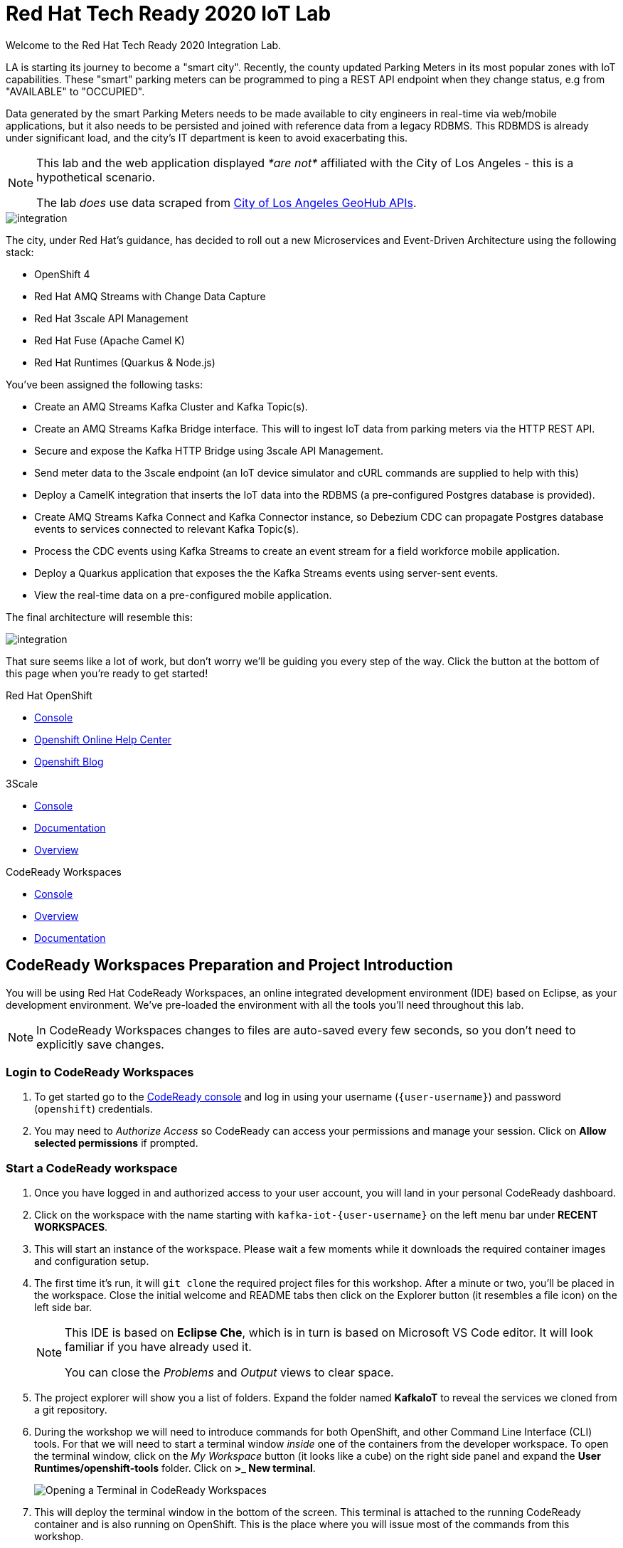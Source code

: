 

:standard-fail-text: Verify that you followed all the steps. If you continue to have issues, contact a workshop assistant.
:namespace: {user-username}
:user-password: openshift

// Shared service URLS
:codeready-url: http://che-che.{openshift-app-host}/
:3scale-url: https://{user-username}-admin.{openshift-app-host}/

// Che workspace variables
:che-project-name: KafkaIoT

// User specific URLS
:user-topology-url: {openshift-host}/topology/ns/{namespace}

// Kafka HTTP Bridge URL
:kafka-bridge-service-url: http://iot-cluster-kafka-bridge-service.{namespace}:8080

// 3scale parking meters kafka bridge properties
:3scale-api-key: kafka-api-key
:3scale-kafka-url: kafka-service
:3scale-kafka-base-name: kafka-service
:3scale-kafka-api-name: {3scale-kafka-base-name}-api
:3scale-kafka-app-name: {3scale-kafka-base-name}-app
:3scale-kafka-backend-name: {3scale-kafka-base-name}-api-backend
:3scale-kafka-plan-name: {3scale-kafka-base-name}-plan
:3scale-kafka-staging-api-host: https://{user-username}-kafka-api-staging.{openshift-app-host}:443/

= Red Hat Tech Ready 2020 IoT Lab

Welcome to the Red Hat Tech Ready 2020 Integration Lab.


LA is starting its journey to become a "smart city". Recently, the county updated Parking Meters in its most popular zones with IoT capabilities. These "smart" parking meters can be programmed to ping a REST API endpoint when they change status, e.g from "AVAILABLE" to "OCCUPIED".

Data generated by the smart Parking Meters needs to be made available to city engineers in real-time via web/mobile applications, but it also needs to be persisted and joined with reference data from a legacy RDBMS. This RDBMDS is already under significant load, and the city's IT department is keen to avoid exacerbating this.

[NOTE]
====
This lab and the web application displayed _*are not*_ affiliated with the City of Los Angeles - this is a hypothetical scenario.

The lab _does_ use data scraped from link:https://geohub.lacity.org/datasets/traffic-data[City of Los Angeles GeoHub APIs, window="_blank"].
====

image::images/rylan-hill-parking-meter-unsplash.jpg[integration, role="integr8ly-img-responsive"]

{blank}

The city, under Red Hat's guidance, has decided to roll out a new Microservices and Event-Driven Architecture using the following stack:

* OpenShift 4
* Red Hat AMQ Streams with Change Data Capture
* Red Hat 3scale API Management
* Red Hat Fuse (Apache Camel K)
* Red Hat Runtimes (Quarkus & Node.js)

{blank}

You've been assigned the following tasks:

* Create an AMQ Streams Kafka Cluster and Kafka Topic(s).
* Create an AMQ Streams Kafka Bridge interface. This will to ingest IoT data from parking meters via the HTTP REST API.
* Secure and expose the Kafka HTTP Bridge using 3scale API Management.
* Send meter data to the 3scale endpoint (an IoT device simulator and cURL commands are supplied to help with this)
* Deploy a CamelK integration that inserts the IoT data into the RDBMS (a pre-configured Postgres database is provided).
* Create AMQ Streams Kafka Connect and Kafka Connector instance, so Debezium CDC can propagate Postgres database events to services connected to relevant Kafka Topic(s).
* Process the CDC events using Kafka Streams to create an event stream for a field workforce mobile application.
* Deploy a Quarkus application that exposes the the Kafka Streams events using server-sent events.
* View the real-time data on a pre-configured mobile application.

{blank}

The final architecture will resemble this:

image::images/architecture.png[integration, role="integr8ly-img-responsive"]

{blank}

That sure seems like a lot of work, but don't worry we'll be guiding you every step of the way. Click the button at the bottom of this page when you're ready to get started!

[type=walkthroughResource,serviceName=openshift]
.Red Hat OpenShift
****
* link:{openshift-host}[Console, window="_blank"]
* link:https://help.openshift.com/[Openshift Online Help Center, window="_blank"]
* link:https://blog.openshift.com/[Openshift Blog, window="_blank"]
****

[type=walkthroughResource,serviceName=3scale]
.3Scale
****
* link:{3scale-kafka-url}[Console, window="_blank"]
* link:https://access.redhat.com/documentation/en-us/red_hat_3scale_api_management/2.7/[Documentation, window="_blank"]
* link:https://www.redhat.com/en/technologies/jboss-middleware/3scale[Overview, window="_blank"]
****

[type=walkthroughResource,serviceName=codeready]
.CodeReady Workspaces
****
* link:{che-url}[Console, window="_blank"]
* link:https://developers.redhat.com/products/codeready-workspaces/overview/[Overview, window="_blank"]
* link:https://access.redhat.com/documentation/en-us/red_hat_codeready_workspaces/2.0/[Documentation, window="_blank"]
****

[time=15]
== CodeReady Workspaces Preparation and Project Introduction

You will be using Red Hat CodeReady Workspaces, an online integrated development environment (IDE) based on Eclipse, as your development environment. We've pre-loaded the environment with all the tools you'll need throughout this lab.

[NOTE]
====
In CodeReady Workspaces changes to files are auto-saved every few seconds, so you don’t need to explicitly save changes.
====

=== Login to CodeReady Workspaces

. To get started go to the link:{codeready-url}[CodeReady console, window="_blank"] and log in using your username (`{user-username}`) and password (`{user-password}`) credentials.
. You may need to _Authorize Access_ so CodeReady can access your permissions and manage your session. Click on *Allow selected permissions* if prompted.


=== Start a CodeReady workspace

. Once you have logged in and authorized access to your user account, you will land in your personal CodeReady dashboard. 
. Click on the workspace with the name starting with `kafka-iot-{user-username}` on the left menu bar under *RECENT WORKSPACES*.
. This will start an instance of the workspace. Please wait a few moments while it downloads the required container images and configuration setup.
. The first time it’s run, it will `git clone` the required project files for this workshop. After a minute or two, you’ll be placed in the workspace. Close the initial welcome and README tabs then click on the Explorer button (it resembles a file icon) on the left side bar.
+
[NOTE]
====
This IDE is based on *Eclipse Che*, which is in turn is based on Microsoft VS Code editor. It will look familiar if you have already used it.

You can close the _Problems_ and _Output_ views to clear space.
====
. The project explorer will show you a list of folders. Expand the folder named *{che-project-name}* to reveal the services we cloned from a git repository.
. During the workshop we will need to introduce commands for both OpenShift, and other Command Line Interface (CLI) tools. For that we will need to start a terminal window _inside_ one of the containers from the developer workspace. To open the terminal window, click on the _My Workspace_ button (it looks like a cube) on the right side panel and expand the **User Runtimes/openshift-tools** folder. Click on *>_ New terminal*.
+
image:images/screenshots/29-terminal-open-crw.png[Opening a Terminal in CodeReady Workspaces]
. This will deploy the terminal window in the bottom of the screen. This terminal is attached to the running CodeReady container and is also running on OpenShift. This is the place where you will issue most of the commands from this workshop.

=== Login into the OpenShift cluster via the CLI

. Finally, you will need to login into the OpenShift CLI to start interacting with the platform. For login, issue the following command:
+
[source,bash,subs="attributes+"]
----
oc login -u {user-username} -p {user-password} https://$KUBERNETES_SERVICE_HOST:$KUBERNETES_SERVICE_PORT --insecure-skip-tls-verify=true
----

. You should see something like the following (the project names may be different):
+
[source,bash,subs="attributes+"]
----
Login successful.

You have access to the following projects and can switch between them with 'oc project <projectname>':

  * {user-username}
    {user-username}-che
    {user-username}-rhtr-0605
    {user-username}-shared-475f
----

. Most of the work will be deploy to your own `{namespace}` project namespace, so be sure to have it as a _working_ project by executing the following command:
+
[source,bash,subs="attributes+"]
----
oc project {namespace}
----
. Use the image below as a reference to verify your Che workspace is valid.

image:images/screenshots/08-che-setup.png[Che Workspace Setup]

{blank}

[type=verification]
Were you able to view the Che workspace and login using the `oc login` command in the terminal?

[type=verificationFail]
{standard-fail-text}

=== View the Project Topology and UI

Some services for this lab were provisioned ahead of time to provide a streamlined lab experience. View these by following these instructions:

. Login to the link:{openshift-host}/topology/ns/{namespace}/graph[OpenShift Console, window="_blank"] to view the *{namespace}* project.
. The Topology view should look similar to this screenshot.
+
image:images/screenshots/00-initial-project-topology.png[Initial Project Topology]
. The services displayed are as follows:
    * A Postgres database containing reference data for Parking Meters and Traffic Junctions. This database has the Debezium CDC extensions pre-configured to simplify this workshop.
    * A GraphQL API built using Node.js and link:https://graphback.dev[Graphback, window="_blank"]. This provides access to Meter and Junction data stored in Postgres.
    * An NGINX container that serves a web application built using React. This web application communicates with the GraphQL API.
. Click on the NGINX node in the Topology View.
. Select the the *Resources* tab, and click the URL listed under *Routes*. It will look similar to `https://sensor-management-ui-{namespace}.{openshift-app-host}`.
. The link should render a web application with a title *LA Department of Transport* similar to the one shown below.
+
image:images/screenshots/01-sensor-mgmt-ui.png[LA DoT Home Page]
. Click the *Meters* link in the navigation bar at the top of the application. A list of meters should be displayed.
. The previous step verifies that the Node.js GraphQL API is communicating with the Postgres database.
. Enter `santa monica` into the search field and press Enter or click the blue Search button. Parking Meters from Santa Monica Blvd are listed.
. Select the first item on the list. A details screen for that Parking Meter should be displayed.
+
image:images/screenshots/02-sensor-mgmt-ui.search.png[LA DoT Search Page]

{blank}

[type=verification]
Were you able to view the Meters list in the web application? If so, you are ready to start working on the next set of tasks.

[type=verificationFail]
{standard-fail-text}

[time=20]
== Setup a Kafka Cluster, Topics, and HTTP Bridge

The OpenShift 4 cluster that this lab is being run on has had the *Red Hat Integration - AMQ Streams* operator pre-installed. You'll be using the link:{https://docs.openshift.com/container-platform/4.5/operators/crds/crd-extending-api-with-crds.html#crd-creating-custom-resources-from-file_crd-extending-api-with-crds}[Custom Resources, window="_blank"] provided by the operator to create a Kafka Cluster. Documentation for AMQ Streams on OpenShift can be found at link:{https://access.redhat.com/documentation/en-us/red_hat_amq/7.7/html-single/using_amq_streams_on_openshift/index}[this link, window="_blank"].

=== Create the Kafka Cluster 
A Kafka Cluster is created by providing OpenShift with an instance of a *Kafka* link:{https://docs.openshift.com/container-platform/4.5/operators/crds/crd-extending-api-with-crds.html#crd-creating-custom-resources-from-file_crd-extending-api-with-crds}[Custom Resource, window="_blank"] via the `oc apply` command, or via the OpenShift Developer Catalog UI. The AMQ Streams operator will create the Kafka Cluster based on the parameters specified in the CR.

[NOTE]
====
Throughout this workshop you'll need to copy block of code. Make sure you expand these using the arrow (`>`) to preserve formatting and copy the entire block.
====

. Open the OpenShift Developer Console link:{user-topology-url}[Topology View, window="_blank"].
. Click *+Add* on the left menu.
. Click on the *From Catalog* option.
. Type in `kafka` in the search text field. You should see a list of Kafka resources that are provided by the operator.
+
image:images/screenshots/09-kafka-add-resources.png[Available Operator Backed Kafka Resources]
. Click on the *Kafka* item, review the details, then click the *Create* button.
. If the *Form View* is displayed, change to the the *YAML View*. It should look similar to this screenshot:
+
image:images/screenshots/23-kafka-yaml-view.png[Kafka Add Resources YAML View]
. Replace the contents of the _YAML_ editor with the following code:
+
[source,yaml,subs="attributes+"]
----
apiVersion: kafka.strimzi.io/v1beta1
kind: Kafka
metadata:
  name: iot-cluster
spec:
  kafka:
    version: 2.5.0
    replicas: 3
    listeners:
      plain: {}
      tls: {}
    config:
      offsets.topic.replication.factor: 3
      transaction.state.log.replication.factor: 3
      transaction.state.log.min.isr: 2
      log.message.format.version: '2.5'
    storage:
      type: ephemeral
  zookeeper:
    replicas: 3
    storage:
      type: ephemeral
  entityOperator:
    topicOperator: {}
    userOperator: {}
----
. Click the *Create* button to create a `Kafka` Custom Resource to define your cluster. You should be returned to the link:{user-topology-url}[Topology View, window="_blank"] automatically.

{blank}

After a few moments the Kafka Cluster will be displayed. It is represented in the Topology View as an application group named *strimzi-iot-cluster*.

image:images/screenshots/04-topology-with-kafka-cluster.png[Topology View with Kafka Cluster]

=== Create a Topic for Parking Meter Data Ingestion

. Open the OpenShift Developer Console link:{user-topology-url}[Topology View, window="_blank"].
. Click *+Add* on the left menu.
. Click on the *From Catalog* option.
. Type in `kafka` in the search text field and then click on *Kafka Topic*.
. Click the *Create* button.
. Create a `Kafka Topic` Custom Resource to define your connector. Change to the the *YAML View*. Replace the contents of the _YAML_ editor with the following code:
+
[source,yaml,subs="attributes+"]
----
apiVersion: kafka.strimzi.io/v1beta1
kind: KafkaTopic
metadata:
  name: meters
  labels:
    strimzi.io/cluster: iot-cluster
spec:
  partitions: 10
  replicas: 1
  config:
    retention.ms: 604800000
    segment.bytes: 1073741824
----
. Click the *Create* button.

{blank}

The AMQ Streams operator will automatically create the Topic in the Kafka Cluster shortly after you submit the CR YAML.

=== Create the HTTP Bridge for Data Ingestion

Now that a topic has been created, you'll want to start placing data into it! This can be achieved by deploying an application that acts as a Producer and writes messages to a Topic. 

The included *iot-data-generator* is a Producer, but you won't be using it just yet. First, you'll deploy a Kafka Bridge that exposes a HTTP endpoint so you can send messages to the *meters* Topic using HTTP.

. Open the OpenShift Developer Console link:{user-topology-url}[Topology View, window="_blank"].
. Click *+Add* on the left menu.
. Click on the *YAML* option.
. Type in `kafka` in the search text field and then click on *Kafka Bridge*.
. Click the *Create* button.
. Create a `Kafka Bridge` Custom Resource to define your connector. Change to the the *YAML View*. Replace the contents of the _YAML_ editor with the following code:
+
[source,yaml,subs="attributes+"]
----
apiVersion: kafka.strimzi.io/v1alpha1
kind: KafkaBridge
metadata:
  name: iot-cluster-kafka
spec:
  tls:
    trustedCertificates:
      - secretName: iot-cluster-cluster-ca-cert
        certificate: ca.crt
  bootstrapServers: 'iot-cluster-kafka-bootstrap:9093'
  http:
    port: 8080
  replicas: 1
----
. Click the *Create* button.

{blank}

The Kafka Bridge should and appear in the Project link:{user-topology-url}[Topology View, window="_blank"] within a few seconds.

image:images/screenshots/05-topology-with-kafka-bridge.png[Topology View with Kafka Cluster]

=== Verify the Cluster, Topics, and Bridge

Now that the bridge has been created, you can use it to place data into the *meters* Topic. 

By default, the Kafka HTTP Bridge is does not expose an OpenShift Route so it cannot be accessed from outside the cluster. To test the Bridge you'll send a POST request using cURL from the terminal in CodeReady Workspaces; this works since the request will originate from within the OpenShift cluster.

. Navigate to the link:{codeready-url}[CodeReady console, window="_blank"]. Log in using your username and password, and open your workspace.
. To open the terminal window, click on the _My Workspace_ button on the right side panel and expand the **User Runtimes/openshift-tools** folder. Click on *>_ New terminal*.
. To find the hostname of the Kafka HTTP Bridge run the `oc get svc -n {namespace}` command. It should list the `iot-cluster-kafka-bridge-service` and the port it is listening on.
. From the terminal, run the following command to place a message into the *meters* Topic:
+
[source,bash,subs="attributes+"]
----
TIMESTAMP=`date +%s`

curl -X POST \
{kafka-bridge-service-url}/topics/meters \
-H 'content-type: application/vnd.kafka.json.v2+json' \
-d '{
  "records": [
      {
        "key": "F6PeB2XQRYG-8EN5yFcrP",
        "value": {"meterId":"F6PeB2XQRYG-8EN5yFcrP","timestamp":'$TIMESTAMP',"status":"unknown"}
      }
  ]
}'
----
. A successful response will be similar to this JSON sample: `{"offsets":[{"partition":0,"offset":0}]}`. This indicates that the message was successfully written to the given partition at the given offset.

[type=verification]
Did you receive a JSON response from the Kafka HTTP Bridge that is similar to the provided example?

[type=verificationFail]
{standard-fail-text}

[time=20]
== Secure the Kafka HTTP Bridge using 3scale API Management

In the previous section you created a Kafka Bridge to provide HTTP access to the Kafka Cluster and Topics. The Kafka Bridge HTTP endpoint was not exposed using an OpenShift Route since this would enable anyone that discovered the URL to access it.

To secure and expose the Kafka HTTP Bridge using 3scale API Management you will perform the following tasks in 3scale API Management:

* Create a new *Product* and *Backend*.
* Create an *Application Plan*.
* Create an *Application*.
* Configure the API Settings.
* Promote the API to a staging environment.

{blank}

Here's a quick overview of those terms:

* A *Product* defines the developer/consumer facing end service you wish to make available for consumption.
* A *Backend* defines the backend service(s) you wish to protect and make available via a *Product*.
* An *Applications* define the credentials (e.g. API Key) to access your API. Applications are stored within *Developer Accounts*.
* An *Application Plan* determines the access policies and is always associated with one *Application*.

=== API Management Login

. Open the link:{3scale-url}[3scale Login Page, window="_blank"] and log in with your username and password.
. The main Dashboard should be displayed. It will look similar to this screenshot:
+
image:images/screenshots/25-3scale-dashboard.png[3scale Dashboard]

{blank}

[type=verification]
Can you see the 3scale API Management dashboard and navigate the main menu?

[type=verificationFail]
{standard-fail-text}

=== Creating a New Product

. From the *Dashboard*, select the *New Product* item on the *Products* tab.
. Select the *Define Manually* option.
. Enter the following as the *Name* and *System name*:
+
[subs="attributes+"]
----
{3scale-kafka-api-name}
----
. Leave the *Description* field empty.
. Click *Create Product* at the bottom of the screen.

{blank}

=== Creating an Application Plan
. Verify that *Product: {3scale-kafka-api-name}* is selected in the top navigation menu of 3scale API Management.
. Select *Applications > Application Plans* from the side navigation.
. Click *Create Application Plan* on the right side of the screen.
. Enter the following for *Name* and *System name*:
+
[subs="attributes+"]
----
{3scale-kafka-plan-name}
----
. Leave the other fields with their default values.
. Select *Create Application Plan*. You will be redirected to the *Application Plans* screen as shown in the following screenshot.
+
image:images/screenshots/26-application-plans.png[3scale Application Plans]
. Click the *Publish* link beside your plan list item, to publish the Plan.

{blank}

=== Creating an Application
. Select *Audience* from the top navigation bar dropdown.
. Select the *Developer* Account to open the *Account Summary* page.
. Select the *(num) Application* (e.g *1 Application*) item, from the breadcrumb at the top of the screen to view Applications.
. Click the *Create Application* button in the top right.
. Select the *{3scale-kafka-plan-name}* Plan within the *{3scale-kafka-api-name}* section in the *Application plan* dropdown.
. Enter the following for *Name* and *Description*:
+
[subs="attributes+"]
----
{3scale-kafka-app-name}
----
. Click *Create Application*.
. You'll be redirected to the *{3scale-kafka-app-name}* screen. The User Key (API Key) displayed here.
. Change the API Key value to by clicking the edit button that looks like a green pencil. Enter the value `{3scale-api-key}` and click *Set Custom Key*. The result will resemble this screenshot.
+
image:images/screenshots/27-3scale-application-key.png[3scale Application Key]

=== Creating a Backend

A *Backend* defines the backend service(s) you wish to protect and make available via *Product(s)*. Part of defining a Product includes rules whitelisting HTTP verbs and paths that you will make accessible.

. Verify that *Dashboard* is selected in the top navigation menu of 3scale API Management.
. Select *Backends* from the *APIs* section.
. Click the *New Backend* link.
. Enter following in the *Name* and *System name* fields:
+
[subs="attributes+"]
----
{3scale-kafka-backend-name}
----
. In the *Private endpoint* field, enter the following URL:
+
[subs="attributes+"]
----
{kafka-bridge-service-url}
----
{blank}

. Click *Create Backend*.
. Verify that *Backend: {3scale-kafka-backend-name}* is selected in the top navigation menu of 3scale API Management.
. Select *Mapping Rules* from the side navigation.
. Click *Add Mapping Rule* on the *Mapping Rules* screen to create a mapping rule:
.. Select *POST* for the *Verb*.
.. Enter `/topics/meters` in the *Pattern* field.
.. Leave the other fields with their default values.
.. Click *Create Mapping* rule. The result will resemble the following screenshot.
+
image:images/screenshots/28-3scale-mappings.png[3scale Backend Mapping Rules]

=== Configure and Deploy the API to Staging

In this section you'll see how the resources created in previous sections are utilised to access the API.

. Ensure that the *Product: {3scale-kafka-api-name}* is selected in the top navigation menu of 3scale API Management.
. Select *Integration > Settings*:
.. Verify that *APIcast 3scale managed* si selected.
.. In the *Staging Public Base URL* field enter `{3scale-kafka-staging-api-host}`. Ensure that no trailing slash is included in the URL.
.. Verify that *API Key (user_key)* is selected under the *Authentication* heading.
.. Verify that *Credentials Location* is set to *As query parameters*.
.. Scroll down and click the *Update Product* button.
. Select *Integration > Configuration* from the side menu and click *add a Backend and promote this configuration*.
. In the *Add Backend* screen select your *{3scale-kafka-backend-name}* in the *Backend* field and click *Add to Product*.
. Return to the *Integration > Configuration* section and click *Promote v. 1 to Staging* button.
. The *Environments* section in *Integration > Configuration* should now contain the *Staging Environment* details. Under *Example curl for testing* you will find the *user_key*, i.e the API Key required to authenticate HTTP requests to the endpoint.

{blank}

[NOTE]
====
Take special note of the API Key in the `user_key` from the *Example curl for testing*. You'll need it in the next section.
====

=== Verify the API Endpoint

. Navigate to the link:{codeready-url}[CodeReady console, window="_blank"]. Log in using your username and password, and open your workspace.
. To open the terminal window, click on the _My Workspace_ button on the right side panel and expand the **User Runtimes/openshift-tools** folder. Click on *>_ New terminal*.
. Run a `date +%s` command to get a valid timestamp for the request payload.
. From the terminal, run the following command to place a message into the *meters* Topic:
+
[source,bash,subs="attributes+"]
----
TIMESTAMP=`date +%s`

curl -X POST \
{3scale-kafka-staging-api-host}topics/meters?user_key={3scale-api-key} \
-H 'content-type: application/vnd.kafka.json.v2+json' \
-d '{
  "records": [
      {
        "key": "F6PeB2XQRYG-8EN5yFcrP",
        "value": {"meterId":"F6PeB2XQRYG-8EN5yFcrP","timestamp":'$TIMESTAMP',"status":"unknown"}
      }
  ]
}'
----
. A successful response will look similar to this JSON: `{"offsets":[{"partition":0,"offset":1}]}`

[type=verification]
Were you able to send a payload to the Kafka Topic via the 3scale API Management endpoint?

[type=verificationFail]
Ensure that the API Key (`user_key`) is defined in the sample Staging cURL command with the correct key. Verify that you entered the correct Kafka Bridge Service URL in the Backend configuration. {standard-fail-text}

[time=20]
== Deploying a CamelK Integration to Process Topics

At this point you've setup Kafka infrastructure and API Management capabilities to ingest data from IoT devices (Producers). Next, you'll process that data using a CamelK Integration as a Consumer.

This Consumer processes Parking Meter events from Kafka and writes the resulting data to the Postgres database for long-term storage in accordance with city of LA requirements.

=== Deployment using the Kamel CLI
. Navigate to the link:{codeready-url}[CodeReady console, window="_blank"]. Log in using your username and password, and open your workspace.
. Select Terminal > Open Terminal in specific container and select the container that begins with "dil-" (followed by a 5-digit alphanumeric code). Click it and a terminal window should open.
+
image:images/screenshots/10-che-kamel-terminal.png[Opening the DIL Container with Kamel Support]
. Verify you have a terminal session in the correct container by running the `kamel --help` command. The help output will be printed if you're in the correct container.
. Login using the following command:
+
[source,bash,subs="attributes+"]
----
oc login -u {user-username} -p {user-password} https://$KUBERNETES_SERVICE_HOST:$KUBERNETES_SERVICE_PORT --insecure-skip-tls-verify=true
----
. Select the *{user-username}* project:
+
[source,bash,subs="attributes+"]
----
oc project {user-username}
----
. Expand the *{che-project-name}/services/camel-iot-ingestion* folder, and open the *meters.properties* file.
. Verify that the *kafka.host* and *kafka.port* values are correct. Do this by running `oc get svc -n {namespace}` and finding the corresponding host and ports for the Kafka Broker in the terminal output. Amend the *meters.properties* file if necessary.
. Verify that the *db.username* and *db.password* are referencing the correct values:
    * Run `oc get secret -n {namespace}` to verify that the *pg-login* secret referenced by the *meters.properties* is listed.
    * Run `oc get secret/pg-login -n {namespace} -o yaml` to verify that the secret contains the keys referenced in *meters.properties*.
. Open the *MetersConsumer.java* file. Note that the `dataSource.setUsername` and `dataSource.setPassword` are being set to the values from the *meters.properties* using the `PropertyInject` annotation.
. Change directory using the `cd {che-project-name}/services/camel-iot-ingestion` command.
. Run the following command to create a ConfigMap to store the *meter.properties* file:
+
[source,bash,subs="attributes+"]
----
oc create configmap meters.kafka.props --from-file=meters.properties -n {user-username}
----
. The next command will deploy the *MetersConsumer.java* file that implements this integration. Note that command-line flags:
    * Target the correct namespace.
    * Include a reference to the *pg-login* Secret you verified.
    * Include the ConfigMap that contains the *meters.properties*.
    * Specify required dependencies.
. Use the following `kamel run` command to deploy the integration:
+
[source,bash,subs="attributes+"]
----
kamel run MetersConsumer.java \
-n {namespace} \
--secret pg-login \
--configmap=meters.kafka.props \
--dependency mvn:org.postgresql:postgresql:42.2.10 \
--dependency=camel-jdbc \
--dependency=mvn:org.apache.commons:commons-dbcp2:2.7.0
----

{blank}

The *Red Hat Integration - CamelK* operator will start building your integration after a few moments.

{blank}

[type=verification]
Did the `kamel` command report "integration "meters-consumer" created"?

[type=verificationFail]
Verify that the `kamel` command returned no errors, and that the *meters.kafka.props* ConfigMap was created. {standard-fail-text}

=== Verify the Integration

After you've executed the `kamel run` command, the operator will create a BuildConfig and Build to deploy the integration. Since this is the initial deployment it will take a few minutes to build and start.

You can run the following commands to view the resources created by the *Red Hat Integration - CamelK* operator to deploy and manage the integration:

. Use `oc get bc -n {namespace}` to list BuildConfigs. The list will contain a BuildConfig starting with "camel".
. The `oc get builds` command will return a list of Builds. You will be able to find one starting with "camel", e.g "camel-k-kit-btmvls9ki".
. You can also view this information by visiting the link:{openshift-host}/k8s/ns/{namespace}/buildconfigs[BuildConfigs, window="_blank"] screen.

{blank}

Once you're finished exploring these resources and note that the CamelK Build is complete, you can monitor the integration:

. Open the OpenShift Developer Console link:{user-topology-url}[Topology View, window="_blank"].
. A new node containing the a *meters-consumer*  Deployment should be shown. If the Deployment is missing, wait a little longer so the operator can finish building it.
+
image:images/screenshots/06-camelk-meters-running.png[CamelK Meters Consumer in Topology View]
. Click the CamelK *meters-consumer* node and a details panel will appear on the right.
. Select the *Resources* tab inb the details panel, then click *View logs*.
. The logs should display generic startup information, and references to the Kafka configuration being used. No errors should be displayed.
. Send a message to the meters topic to verify the integration is working as intended. Use the same cURL command you used previously:
+
[source,bash,subs="attributes+"]
----
TIMESTAMP=`date +%s`

curl -X POST \
{3scale-kafka-staging-api-host}topics/meters?user_key={3scale-api-key} \
-H 'content-type: application/vnd.kafka.json.v2+json' \
-d '{
  "records": [
      {
        "key": "F6PeB2XQRYG-8EN5yFcrP",
        "value": {"meterId":"F6PeB2XQRYG-8EN5yFcrP","timestamp":'$TIMESTAMP',"status":"unknown"}
      }
  ]
}'
----
. Once the cURL command returns a successful response, return to the integration logs.
+
image:images/screenshots/07-camelk-success-logs.png[CamelK Meters Consumer Logs]
. Using the screenshot above as a reference, confirm the JSON you sent via cURL is shown as the Kafka message body. An SQL INSERT statement should also be printed. No errors should be displayed.
. Next, you'll verify that the INSERT to the database worked as expected. Get started by opening the OpenShift Developer Console link:{user-topology-url}[Topology View, window="_blank"].
. Select the *iot-psql* node. A details pane should appear on the right. Select the *Resources* tab, and click the Pod name.
. Navigate the *Terminal* tab from the *Pod Details* screen and run the following command to login to the database:
+
[source,bash,subs="attributes+"]
----
psql -d $POSTGRES_DB -U $POSTGRES_USER
----
. Run the following *SELECT* statement:
+
[source,bash,subs="attributes+"]
----
select * from meter_update;
----
. You should see output similar to this screenshot:
+
image:images/screenshots/11-psql-meter-update.png[Postgres Meter Update Table Entries]

{blank}

[type=verification]
Was your JSON processed by the CamelK integration and insterted into the *meter_update* table?

[type=verificationFail]
Did you get a successful response from the 3scale API endpoint? Is the CamelK integration able to connect to the Postgres database? {standard-fail-text}

[time=25]
== Kafka Configuration for Change Data Capture

The LA Department of Transport are building a mobile application that will enable engineers to see real-time Parking Meter updates.

To facilitate this, you'll setup *change data capture (CDC)* using Debezium and Kafka Connect to stream database events from the *meter_update* database table to a Kafka Topic. This will provide a real-time data feed without adding additional load on the database.

The descriptions of Kafka Connect and Debezium from their respective documentation are included below.

_Kafka Connect is a tool for scalably and reliably streaming data between Apache Kafka and other systems._

_Debezium is an open source distributed platform for change data capture. Each Debezium connector monitors one database cluster/server, and connectors are configured and deployed to a cluster of Kafka Connect._

=== Deploy Kafka Connect
. The Postgres instance used in this lab has been pre-configured with the Debezium extensions, so you will configure a Kafka Connect to communicate with it.
. Open the OpenShift Developer Console link:{user-topology-url}[Topology View, window="_blank"].
. Click *+Add* on the left menu.
. Click on the *From Catalog* option.
. Type in `kafka` in the search text field and then click on *Kafka Connect*.
. Click the *Create* button.
. Replace the contents of the editor with the following YAML. This YAML configures the Kafka Connect instance to connect to the Kafka cluster you created earlier. It also uses a pre-built image that contains the *link:https://github.com/debezium/debezium/tree/master/debezium-connector-postgres[Debezium Postgres Connector, window="_blank"]*.
+
[source,yaml,subs="attributes+"]
----
apiVersion: kafka.strimzi.io/v1beta1
kind: KafkaConnect
metadata:
  name: iot-connect-cluster
  annotations:
    strimzi.io/use-connector-resources: "true"
spec:
  version: 2.5.0
  replicas: 1
  bootstrapServers: 'iot-cluster-kafka-bootstrap:9093'
  image: quay.io/evanshortiss/rhtr-2020-kafka-connect-pgsql:latest
  tls:
    trustedCertificates:
      - secretName: iot-cluster-cluster-ca-cert
        certificate: ca.crt
----
. Click *Create*.
. You should see the Kafka Connect instance in the link:{user-topology-url}[Topology View, window="_blank"] after a few seconds.
+
image:images/screenshots/12-kafka-connect-topology.png[Kafka Connect in the Topology View]

=== Create a Kafka Connector

Now that a Kafka Connect instance is running, you need to deploy a Kafka Connector. Here's the definition of Connectors from the Kafka Documentation:

_Connectors manage integration of Kafka Connect with another system, either as an input that ingests data into Kafka or an output that passes data to an external system._

. Open the OpenShift Developer Console link:{user-topology-url}[Topology View, window="_blank"].
. Click *+Add* on the left menu.
. Click on the *From Catalog* option.
. Type in `kafka` in the search text field and then click on *Kafka Connector*.
. Click the *Create* button.
. Replace the contents of the editor with the following YAML. This defines a Kafka Connector that will use the Debezium Postgres Connector to create a stream of database events.
+
[source,yaml,subs="attributes+"]
----
apiVersion: kafka.strimzi.io/v1alpha1
kind: KafkaConnector
metadata:
  name: updates-connector
  labels:
    strimzi.io/cluster: iot-connect-cluster
spec:
  class: io.debezium.connector.postgresql.PostgresConnector
  tasksMax: 1
  config:
    connector.class: "io.debezium.connector.postgresql.PostgresConnector"
    database.hostname: "iot-psql"
    database.port: "5432"
    database.user: "rhtr-user"
    database.password: "rhtr-password"
    database.dbname: "city-info"
    database.server.name: "city-info.updates"
    database.whitelist: city-info
    database.history.kafka.bootstrap.servers: "iot-cluster-kafka-bootstrap:9093"
    database.history.kafka.topic: "city-info.updates.dbhistory"
----
. Click *Create* to create the Connector.
. Select the Kafka Connect node (*iot-connect-cluster-connect*) on the link:{user-topology-url}[Topology View, window="_blank"], and select the Pod listed on the *Resources* tab.
. Navigate to the *Logs* tab on the *Pod Details* screen.
. Verify that a connection to Postgres was established by searching for `INFO user 'rhtr-user' connected to database 'city-info' on PostgreSQL`. The logs should look similar to the screenshot below.  
+
image:images/screenshots/13-kafka-psql-connector.png[Logs for Kafka Connector to Postgres]

[type=verification]
Do the Kafka Connect logs report that the Postgres Connector successfully connected to the Postgres instance?

[type=verificationFail]
It might take 1-2 minutes for the operator to create the Postgres Connector. {standard-fail-text}

=== Send a Message to the Meters Topic

To verify the Connector is working as expected you'll want to send a new message to be processed. This will trigger an INSERT to the *meter_update* table that Debezium will capture and forward to a corresponding CDC Topic for that database table.

. Navigate to the link:{codeready-url}[CodeReady console, window="_blank"]. Log in using your username and password, and open your workspace.
. To open the terminal window, click on the _My Workspace_ button on the right side panel and expand the **User Runtimes/openshift-tools** folder. Click on *>_ New terminal*.
. Run a `date +%s` command to get a valid timestamp for the request payload.
. From the terminal, run the following command to place a message into the *meters* Topic:
+
[source,bash,subs="attributes+"]
----
TIMESTAMP=`date +%s`

curl -X POST \
{3scale-kafka-staging-api-host}topics/meters?user_key={3scale-api-key} \
-H 'content-type: application/vnd.kafka.json.v2+json' \
-d '{
  "records": [
      {
        "key": "F6PeB2XQRYG-8EN5yFcrP",
        "value": {"meterId":"F6PeB2XQRYG-8EN5yFcrP","timestamp":'$TIMESTAMP',"status":"unknown"}
      }
  ]
}'
----
. A successful response will look similar to this JSON: `{"offsets":[{"partition":0,"offset":3}]}`

{blank}

You'll see the result of this cURL request in a subsequent section.

=== Examine the Kafka Topics Listing

. Navigate to the link:{openshift-host}/k8s/cluster/projects/{namespace}[Administrator View, target="_blank"] for your project. If you're seeing the *Developer* view, use the dropdown in the top-left to switch views to *Administrator*.
. Expand the *Operators* section on the left and select *Installed Operators*.
. Select the *Red Hat Integration - AMQ Streams* operator. This will display the *Operator Details* screen.
. Navigate to the *Kafka Topic* tab. You should see the *meters* Topic you created using YAML earlier in this lab, but you should also new Topics with the prefix *city-info.updates*. These contain CDC messages.
+
image:images/screenshots/14-kafka-topics-list.png[Kafka Topics Listing]
. Click the Topic that starts with *city-info.updates.public.meter-update* and is followed by a unique ID. This will load the *KafkaTopic Details* screen.
. Switch to the *YAML* tab and find the `topicName` field in the YAML. It should have the value `city-info.updates.public.meter_update`. Take note of this since it is required in the next section.

{blank}

[type=verification]
Does the Topics list contain items prefixed with *city-info.updates*, e.g *city-info.updates.public.meter-update---$UNIQUE_ID*?

[type=verificationFail]
{standard-fail-text}

=== View the Change Data Capture Stream

. Navigate to the link:{openshift-host}/k8s/ns/{namespace}/pods/iot-cluster-kafka-0/terminal[iot-cluster-kafka-0 Pod Terminal, window="_blank"].
. Run the following command to view the messages in the CDC Kafka Topic representing the *meter_update* table from Postgres:
+
[source,bash,subs="attributes+"]
----
./bin/kafka-console-consumer.sh --topic city-info.updates.public.meter_update --from-beginning --bootstrap-server localhost:9092
----
. This should print a one or more JSON objects representing the INSERT operations that were performed on the *meter_update* table. Running more cURL POST requests to the Kafka HTTP Bridge will produce more JSON objects.
+
image:images/screenshots/15-kafka-meter-updates-topic.png[Kafka Meter Update Topic Data]

{blank}

[type=verification]
Were you able to view entries in the *city-info.updates.public.meter_update* Topic via the Pod terminal?

[type=verificationFail]
{standard-fail-text}

[time=25]
== Deploy a Quarkus Kafka Streams Application

Connecting a mobile application directly to the CDC generated Topics would be inefficient. The generated messages are incredibly verbose, and the application would need to subscribe to the Topics for `meter_update` and `meter` tables to obtain all relevant information to build a meaningful UI. This would result in increased bandwidth and battery usage, and also tightly couple applications to the CDC generated Topic data structures.

In this section you'll use Kafka Streams to create a new Topic. This Topic will be the result of a *join*, and will contain simplified JSON Objects with just the relevant fields from the messages in both CDC Topics. This is an implementation of the Outbox design pattern.

The following fields will be required by the mobile application to display a meaningful real-time feed of IoT events:

* Address (from `meter`)
* Latitude (from `meter`)
* Longitude (from `meter`)
* Status (from `meter_update`)
* Timestamp (from `meter_update`)

=== Build the Kafka Streams Quarkus Application

. Navigate to the link:{codeready-url}[CodeReady console, window="_blank"]. Log in using your username and password, and open your workspace.
. Open the *{che-project-name}/services/ladot-kafka-streams/aggregator/src/main/java/org/acme/kafka/streams/TopologyProducer.java* file.
. This file contains the code that produces stream events containing the information that the mobile application requires. Take note of the following:
  * Instances of `io.debezium.serde.DebeziumSerdes` are used to deserialise (De) and serialise (Ser) the messages from/to the CDC Kafka Topics.
  * The standard `io.quarkus.kafka.client.serialization.JsonbSerde` is used to serialise the aggregated data Objects that the mobile application will consume.
  * A new `org.apache.kafka.streams.kstream.KTable` is created from the *city-info.updates.public.meter* and modified using *map* to simplify lookups using the `meter_id` as a key.
  * Finally, a stream is created using the *city-info.updates.public.meter_update* Topic. This stream is mapped to use `meter_id` as a key, then joined with the KTable to produce objects containing fields from both.
. Open the *{che-project-name}/services/ladot-kafka-streams/aggregator/src/main/resources/application.properties* file.
. Change the bootstrap server value in the *application.properties* as follows:
+
[source,bash,subs="attributes+"]
----
kafka.bootstrap.servers=${KAFKA_BOOTSTRAP_SERVERS:iot-cluster-kafka-brokers:9092}
----
. Open an *openshift-tools* terminal window. Click on the _My Workspace_ button on the right side panel and expand the **User Runtimes/openshift-tools** folder. Click on *>_ New terminal*.
. Run the following commands to build the Kafka Streams service using a Source-to-Image (s2i) Build. This will take approximately 1-2 minutes:
+
[source,bash,subs="attributes+"]
----
oc login -u {user-username} -p {user-password} https://$KUBERNETES_SERVICE_HOST:$KUBERNETES_SERVICE_PORT --insecure-skip-tls-verify=true
oc project {user-username}
cd {che-project-name}/services/ladot-kafka-streams/aggregator
mvn clean install
mvn clean package -Dquarkus.container-image.build=true
----
. The Build logs will be streamed to the terminal. You know the build is finished when `[INFO] BUILD SUCCESS` is displayed and the command exits.

[type=verification]
Were you able to build the application on OpenShift using Source-to-Image?

[type=verificationFail]
{standard-fail-text}

=== Deploy the Kafka Streams Quarkus Application

. Once the Build has completed, deploy the resulting image using the following command:
+
[source,bash,subs="attributes+"]
----
oc new-app --image-stream="{user-username}/ladot-cdc-aggregator:1.0-SNAPSHOT"
----
. After a few moments the application should scale to a single Pod in the *READY* state. Verify this via the `oc get pods -l deploymentconfig=ladot-cdc-aggregator` command.
. You can use a label to change icon displayed for the *Deployment* on the *Topology View*. To display a Quarkus icon for the *ladot-cdc-aggregator* issue this command:
+
[source,bash,subs="attributes+"]
----
oc label deploymentconfig/ladot-cdc-aggregator app.openshift.io/runtime=quarkus
----
. Your link:{user-topology-url}[Topology View, window="_blank"] should look similar to the screenshot below now. Hover over a node and drag the blue arrow that appears to connect services in the *Topology View*.
+
image:images/screenshots/18-topology-with-streams-app.png[Kafka Streams Application in Topology View]


[NOTE]
====
You might wonder why the *ladot-cdc-aggregator* is connected to the Kafka Connect instance in the screenshot. Technically speaking the the Kafka Streams application connects to the Kafka Broker(s), but the Topics it subscribes to contain data produced by the Debezium Postgres Kafka Connector.
====

[type=verification]
Were you able to deploy the Kafka Streams application?

[type=verificationFail]
{standard-fail-text}

=== Check Kafka Streams Application Logs

The streams application is deployed, but it requires two new topics to be created to function. You can verify this by checking the logs.

. Navigate to the link:{codeready-url}[CodeReady console, window="_blank"]. Log in using your username and password, and open your workspace.
. Open a terminal window. Click on the _My Workspace_ button on the right side panel and expand the **User Runtimes/openshift-tools** folder. Click on *>_ New terminal*.
. Issue the following commands to login, and find the name of the Pod for the streams application:
+
[source,bash,subs="attributes+"]
----
oc login -u {user-username} -p {user-password} https://$KUBERNETES_SERVICE_HOST:$KUBERNETES_SERVICE_PORT --insecure-skip-tls-verify=true
oc project {user-username}
oc get pods -l deploymentconfig=ladot-cdc-aggregator
----
. The Pod should have a name similar to *ladot-cdc-aggregator-56d4796796-v8hb8*. Use this command to tail the logs:
+
[source,bash,subs="attributes+"]
----
oc logs $POD_NAME -f
----
. You should see a message similar to __Waiting for topic(s) to be created: [hydrated-meter-events, meter-info-ktable]__ in the logs. You should also see many _mapping meter info_ statements that are logged as the `KTable` initialises.

=== Create the Required Kafka Topics

These are the Topics that the `org.apache.kafka.streams.kstream.KTable` and new output stream utilise. Create them by following these steps.

. Open the OpenShift Developer Console link:{user-topology-url}[Topology View, window="_blank"].
. Click *+Add* on the left menu.
. Click on the *From Catalog* option.
. Type in `topic` in the search text field and then click on *Kafka Topic*.
. Click the *Create* button.
. Create a `Kafka Topic` Custom Resource to define your connector. Replace the contents of the _YAML_ editor with the following code:
+
[source,yaml,subs="attributes+"]
----
apiVersion: kafka.strimzi.io/v1beta1
kind: KafkaTopic
metadata:
  name: meter-info-ktable
  labels:
    strimzi.io/cluster: iot-cluster
spec:
  partitions: 10
  replicas: 1
  config:
    retention.ms: 604800000
    segment.bytes: 1073741824
----
. Click the *Create* button.
. Repeat these same steps, but using the following YAML definition.
+
[source,yaml,subs="attributes+"]
----
apiVersion: kafka.strimzi.io/v1beta1
kind: KafkaTopic
metadata:
  name: hydrated-meter-events
  labels:
    strimzi.io/cluster: iot-cluster
spec:
  partitions: 10
  replicas: 1
  config:
    retention.ms: 604800000
    segment.bytes: 1073741824
----
. If you check the logs for the streaming application Pod after creating these Topics, you will see that it has created the *KTable* mappings using the *meter_id* as a key.

=== Verify the Kafka Streams Application Functionality

. Use the following command to push a Meter update and verify that the Kafka Streams application processes it.
+
[source,bash,subs="attributes+"]
----
TIMESTAMP=`date +%s`

curl -X POST \
{3scale-kafka-staging-api-host}topics/meters?user_key={3scale-api-key} \
-H 'content-type: application/vnd.kafka.json.v2+json' \
-d '{
  "records": [
      {
        "key": "F6PeB2XQRYG-8EN5yFcrP",
        "value": {"meterId":"F6PeB2XQRYG-8EN5yFcrP","timestamp":'$TIMESTAMP',"status":"unknown"}
      }
  ]
}'
----
. A successful response will look similar to this JSON: `{"offsets":[{"partition":0,"offset":5}]}`
. Viewing the logs for the Kafka Streams application will reveal that a new line has been printed. This line states that a join was performed on the incoming event from the *meter_update* table with the reference data in the *meter* table.
+
image:images/screenshots/16-meter-join-log.png[Kafka Streams Application Logs for the Join]
. You can verify that the message has been placed in the *hydrated-meter-events* Topic from a terminal in CodeReady.
. Navigate to the link:{codeready-url}[CodeReady console, window="_blank"]. Log in using your username and password, and open your workspace.
. Open a terminal window. Click on the _My Workspace_ button on the right side panel and expand the **User Runtimes/openshift-tools** folder. Click on *>_ New terminal*.
. Issue the following command to view entries in the *hydrated-meter-events* Topic:
+
[source,bash,subs="attributes+"]
----
oc exec iot-cluster-kafka-0 -- bash -c "./bin/kafka-console-consumer.sh --topic hydrated-meter-events --bootstrap-server localhost:9092 --from-beginning"
----
. An example of resulting output from this command is shown in the screenshot included below.
+
image:images/screenshots/17-hydrated-events-topic.png[Kafka Streams Application Logs for the Join]

[type=verification]
Did the `kafka-console-consumer.sh` print messages from the *hydrated-meter-events* Topic to the console?

[type=verificationFail]
{standard-fail-text}

=== Simulating Hundreds & Thousands of Events

Now that you've verified the integrations are working, you can simulate some real load. An *iot-data-generator* Deployment was included in the your Project for this purpose. 

. Login to the link:{openshift-host}/topology/ns/{namespace}/graph[OpenShift Console, window="_blank"] to view the *{namespace}* project.
. Find, and select the *iot-data-generator*. The *Details* tab should display a Pod count of zero.
. Select the *Edit DeploymentConfig* option from the *Actions* dropdown.
+
image:images/screenshots/21-iot-data-gen-pods.png[IoT Data Generator Pod Count]
. Navigate to the *Environment* tab in the *Deployment Config Details* screen.
. Change the *TRANSPORT_MODE* value from `kafka` to `http`.
. Click *Add Value*, and enter the name *BRIDGE_HTTP_HOST* and value `{3scale-kafka-staging-api-host}?user_key={3scale-api-key}`.
. Click *Save* and return to the link:{openshift-host}/topology/ns/{namespace}/graph[Topology View, window="_blank"].
. Select the *iot-data-generator* node, and use the up arrow on the *Details* screen to scale it to 1 Pod.
. Meter status events will be generated every 1-2 seconds thanks to the data generator. You can verify this by tailing the *hydrated-meter-events* Topic again:
+
[source,bash,subs="attributes+"]
----
oc exec iot-cluster-kafka-0 -- bash -c "./bin/kafka-console-consumer.sh --topic hydrated-meter-events --bootstrap-server localhost:9092 --from-beginning"
----

[type=verification]
Did the *hydrated-meter-events* Topic display a constant stream of meter update events when viewed using `kafka-console-consumer.sh`?

[type=verificationFail]
{standard-fail-text}

[time=20]
== Develop the Mobile Application Frontend

A Quarkus application has been included in this workshop to expose an HTTP API that provides access to the *hydrated-meter-events* Topic. 

You'll run this application in Quarkus dev mode using CodeReady Workspaces.

=== Start a Quarkus Server-Sent Events Application

. Navigate to the link:{codeready-url}[CodeReady console, window="_blank"]. Log in using your username and password, and open your workspace.
. Open a terminal window in the **quarkus-nodejs-tools** container. Click on the _My Workspace_ button on the right side panel and expand the **User Runtimes/quarkus-nodejs-tools** folder. Click on *>_ New terminal*.
. Change to the *iot-sse-server* directory using the `cd {che-project-name}/services/iot-sse-server` command.
. Open the *{che-project-name}/services/iot-sse-server/src/main/resources/application.properties* and set *kafka.bootstrap.servers* to `iot-cluster-kafka-brokers.{user-username}:9092`. The `{user-username}` suffix is necessary since the Che Pod is not running the same namespace as the `iot-cluster-kafka-brokers` Service.
. Also, take note of the following:
  * In the *application.properties* a *incoming.meter-events* channel is configured to read from the *hydrated-meter-events* Topic by default.
  * The *MeterEventResource.java* file specifies that `GET /meters/stream` produces a JSON stream of data from *incoming.meter-events* channel using Server-Sent Events.
. Start the application using the following command from the root of the `{che-project-name}/services/iot-sse-server` directory:
+
[source,bash,subs="attributes+"]
----
mvn quarkus:dev
----
. When prompted to view an application preview select *Open Link*. A preview window will open, and the mobile application will render inside this window. If the application does not load on the initial attempt, click the *Refresh* icon at the top of the preview window.
. After a few moments the application will start, and CodeReady Workspaces will ask if you'd like expose a route to the application on port `8080`. Select *Yes* when prompted for port `8080` and *No* for any other ports.
. The displayed application Preview should look similar to this screenshot:
+
image:images/screenshots/23-iot-quarkus-sse-home.png[Quarkus SSE Application Homepage]
. Take note of the URL (highlighted via a red box in the screenshot) from the Preview window. You'll need it in the next section.

[type=verification]
Did the Quarkus application render in a CodeReady workspaces preview window?

[type=verificationFail]
If the application does not load on the initial attempt, click the *Refresh* icon at the top of the preview window. {standard-fail-text}

=== Run the Mobile Application in Dev Mode using CodeReady Workspaces

A cross-platform platform mobile application developed using link:https://ionicframework.com/[Ionic Framework, window="_blank"] and link:https://reactjs.org/[React, window="_blank"] is included in the *{che-project-name}/services/mobile-app/* folder of this workshop.

In this section you'll run this application in dev mode in CodeReady Workspaces, and connect it to the Quarkus application that's running in dev mode.

. Navigate to the link:{codeready-url}[CodeReady console, window="_blank"]. Log in using your username and password, and open your workspace.
. Leave the Quarkus application from the previous section running in dev mode. 
. Open an **openshift-tools** terminal window. Click on the _My Workspace_ button on the right side panel and expand the **User Runtimes/openshift-tools** folder. Click on *>_ New terminal*.
. Change to the *mobile-app* directory using the `cd {che-project-name}/services/mobile-app` command.
. Install the application dependencies using npm:
+
[source,bash,subs="attributes+"]
----
npm install
----
. The application requires a URL to be passed via an environment variable at build time. This is the URL for the Quarkus Server-Sent Events application that is visible at the top of the Preview after running `mvn quarkus:dev`. Start the application using the following command (remember to replace the example URL with the URL of your Quarkus application!):
+
[source,bash,subs="attributes+"]
----
REACT_APP_SSE_HOSTNAME="http://routeexample-che.apps.cluster-example.example.example.opentlc.com/" npm start
----
. Once the Node.js server starts it will serve the mobile application on port `3000`. CodeReady Workspaces will ask if you'd like expose a route to the application on port `3000`. Click *Yes* when prompted.
. When prompted click the *Open Link* button and the Quarkus application Preview will be replaced by the mobile application. If the application does not load on the initial attempt, click the *Refresh* icon at the top of the preview window.
+
image:images/screenshots/19-mobile-application-preview.png[Mobile Application Preview in CodeReady Workspaces]

[type=verification]
Did the mobile application render in a CodeReady workspaces preview window?

[type=verificationFail]
{standard-fail-text}

=== View Real-time Meter Updates in the Mobile Application

You may have already guessed, but to get real-time data showing in the application you're going to use that trusty cURL command used throughout this lab.

. Leave the `npm start` process from the previous section running, or start it again if you stopped it. This will allow the mobile application preview to continue to work.
. Select the *Meters* tab in the mobile application and verify that it a *Streaming Events* messages is displayed under a blue loading bar. If the bar turns 
. Open *_another_* terminal window in CodeReady Workspaces. Click on the _My Workspace_ button on the right side panel and expand the **User Runtimes/openshift-tools** folder. Click on *>_ New terminal*.
. In this new terminal issue a meter update using the following cURL command:
+
[source,bash,subs="attributes+"]
----
TIMESTAMP=`date +%s`

curl -X POST \
{3scale-kafka-staging-api-host}topics/meters?user_key={3scale-api-key} \
-H 'content-type: application/vnd.kafka.json.v2+json' \
-d '{
  "records": [
      {
        "key": "F6PeB2XQRYG-8EN5yFcrP",
        "value": {"meterId":"F6PeB2XQRYG-8EN5yFcrP","timestamp":'$TIMESTAMP',"status":"unknown"}
      }
  ]
}'
----
. The mobile application will render the event after a few seconds.
+
image:images/screenshots/22-iot-generated-meter-event.png[Mobile Application Preview in CodeReady Workspaces]

[type=verification]
Did the mobile application display a meter update event?

[type=verificationFail]
If the mobile application doesn't receive events for a few seconds it will disconnect from the server. Use the reconnect button then send another cURL request. {standard-fail-text}

===  View 3scale API Management Analytics

. Navigate to link:{3scale-url}[3scale API Management, window="_blank"] and login using your username and password.
. Select the *Product: {3scale-kafka-api-name}* from the top navigation dropdown.
. From the *Overview* screen from the *{3scale-kafka-api-name}* Product click the *Analytics* link.
. By default this will show the *Traffic* analytics. This shows the number of API calls, or *hits*, received during specific time windows. By default the past 24 hours is shown. It should resemble this screenshot.
+
image:images/screenshots/24-3scale-api-mgmt-hits.png[3scale API Management Analytics]
. Try disabling the *iot-data-generator* from the link:{user-topology-url}[Topology View, window="_blank"] and see how it affects the analytics.

[type=verification]
Were you able to view the hits?

[type=verificationFail]
If the mobile application doesn't receive events for a few seconds it will disconnect from the server. Use the reconnect button then send another cURL request. {standard-fail-text}